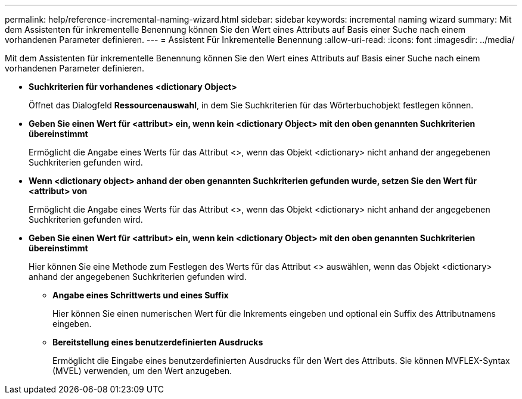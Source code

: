 ---
permalink: help/reference-incremental-naming-wizard.html 
sidebar: sidebar 
keywords: incremental naming wizard 
summary: Mit dem Assistenten für inkrementelle Benennung können Sie den Wert eines Attributs auf Basis einer Suche nach einem vorhandenen Parameter definieren. 
---
= Assistent Für Inkrementelle Benennung
:allow-uri-read: 
:icons: font
:imagesdir: ../media/


[role="lead"]
Mit dem Assistenten für inkrementelle Benennung können Sie den Wert eines Attributs auf Basis einer Suche nach einem vorhandenen Parameter definieren.

* *Suchkriterien für vorhandenes <dictionary Object>*
+
Öffnet das Dialogfeld *Ressourcenauswahl*, in dem Sie Suchkriterien für das Wörterbuchobjekt festlegen können.

* *Geben Sie einen Wert für <attribut> ein, wenn kein <dictionary Object> mit den oben genannten Suchkriterien übereinstimmt*
+
Ermöglicht die Angabe eines Werts für das Attribut <>, wenn das Objekt <dictionary> nicht anhand der angegebenen Suchkriterien gefunden wird.

* *Wenn <dictionary object> anhand der oben genannten Suchkriterien gefunden wurde, setzen Sie den Wert für <attribut> von*
+
Ermöglicht die Angabe eines Werts für das Attribut <>, wenn das Objekt <dictionary> nicht anhand der angegebenen Suchkriterien gefunden wird.

* *Geben Sie einen Wert für <attribut> ein, wenn kein <dictionary Object> mit den oben genannten Suchkriterien übereinstimmt*
+
Hier können Sie eine Methode zum Festlegen des Werts für das Attribut <> auswählen, wenn das Objekt <dictionary> anhand der angegebenen Suchkriterien gefunden wird.

+
** *Angabe eines Schrittwerts und eines Suffix*
+
Hier können Sie einen numerischen Wert für die Inkrements eingeben und optional ein Suffix des Attributnamens eingeben.

** *Bereitstellung eines benutzerdefinierten Ausdrucks*
+
Ermöglicht die Eingabe eines benutzerdefinierten Ausdrucks für den Wert des Attributs. Sie können MVFLEX-Syntax (MVEL) verwenden, um den Wert anzugeben.





